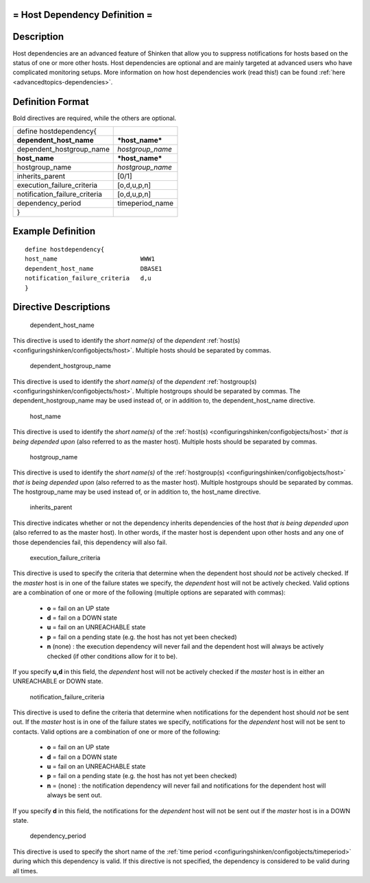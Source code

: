 .. _hostdependency:



= Host Dependency Definition =
==============================




Description 
============


Host dependencies are an advanced feature of Shinken that allow you to suppress notifications for hosts based on the status of one or more other hosts. Host dependencies are optional and are mainly targeted at advanced users who have complicated monitoring setups. More information on how host dependencies work (read this!) can be found :ref:`here <advancedtopics-dependencies>`.



Definition Format 
==================


Bold directives are required, while the others are optional.



============================= ================
define hostdependency{                        
**dependent_host_name**       ***host_name*** 
dependent_hostgroup_name      *hostgroup_name*
**host_name**                 ***host_name*** 
hostgroup_name                *hostgroup_name*
inherits_parent               [0/1]           
execution_failure_criteria    [o,d,u,p,n]     
notification_failure_criteria [o,d,u,p,n]     
dependency_period             timeperiod_name 
}                                             
============================= ================



Example Definition 
===================


  
::

  	  define hostdependency{
  	  host_name                       WWW1
  	  dependent_host_name             DBASE1
  	  notification_failure_criteria   d,u
  	  }
  


Directive Descriptions 
=======================


   dependent_host_name
  
This directive is used to identify the *short name(s)* of the *dependent* :ref:`host(s) <configuringshinken/configobjects/host>`. Multiple hosts should be separated by commas.


   dependent_hostgroup_name
  
This directive is used to identify the *short name(s)* of the *dependent* :ref:`hostgroup(s) <configuringshinken/configobjects/host>`. Multiple hostgroups should be separated by commas. The dependent_hostgroup_name may be used instead of, or in addition to, the dependent_host_name directive.

   host_name
  
This directive is used to identify the *short name(s)* of the :ref:`host(s) <configuringshinken/configobjects/host>` *that is being depended upon* (also referred to as the master host). Multiple hosts should be separated by commas.

   hostgroup_name
  
This directive is used to identify the *short name(s)* of the :ref:`hostgroup(s) <configuringshinken/configobjects/host>` *that is being depended upon* (also referred to as the master host). Multiple hostgroups should be separated by commas. The hostgroup_name may be used instead of, or in addition to, the host_name directive.

   inherits_parent
  
This directive indicates whether or not the dependency inherits dependencies of the host *that is being depended upon* (also referred to as the master host). In other words, if the master host is dependent upon other hosts and any one of those dependencies fail, this dependency will also fail.

   execution_failure_criteria
  
This directive is used to specify the criteria that determine when the dependent host should *not* be actively checked. If the *master* host is in one of the failure states we specify, the *dependent* host will not be actively checked. Valid options are a combination of one or more of the following (multiple options are separated with commas):

  * **o** = fail on an UP state
  * **d** = fail on a DOWN state
  * **u** = fail on an UNREACHABLE state
  * **p** = fail on a pending state (e.g. the host has not yet been checked)
  * **n** (none) : the execution dependency will never fail and the dependent host will always be actively checked (if other conditions allow for it to be).

If you specify **u,d** in this field, the *dependent* host will not be actively checked if the *master* host is in either an UNREACHABLE or DOWN state.

   notification_failure_criteria
  
This directive is used to define the criteria that determine when notifications for the dependent host should *not* be sent out. If the *master* host is in one of the failure states we specify, notifications for the *dependent* host will not be sent to contacts. Valid options are a combination of one or more of the following:

  * **o** = fail on an UP state
  * **d** = fail on a DOWN state
  * **u** = fail on an UNREACHABLE state
  * **p** = fail on a pending state (e.g. the host has not yet been checked)
  * **n** = (none) : the notification dependency will never fail and notifications for the dependent host will always be sent out.

If you specify **d** in this field, the notifications for the *dependent* host will not be sent out if the *master* host is in a DOWN state.

   dependency_period
  
This directive is used to specify the short name of the :ref:`time period <configuringshinken/configobjects/timeperiod>` during which this dependency is valid. If this directive is not specified, the dependency is considered to be valid during all times.